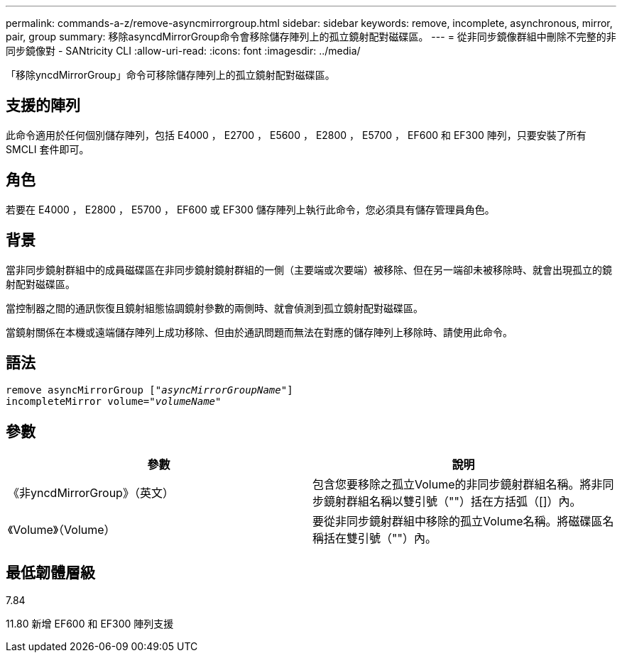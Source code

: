 ---
permalink: commands-a-z/remove-asyncmirrorgroup.html 
sidebar: sidebar 
keywords: remove, incomplete, asynchronous, mirror, pair, group 
summary: 移除asyncdMirrorGroup命令會移除儲存陣列上的孤立鏡射配對磁碟區。 
---
= 從非同步鏡像群組中刪除不完整的非同步鏡像對 - SANtricity CLI
:allow-uri-read: 
:icons: font
:imagesdir: ../media/


[role="lead"]
「移除yncdMirrorGroup」命令可移除儲存陣列上的孤立鏡射配對磁碟區。



== 支援的陣列

此命令適用於任何個別儲存陣列，包括 E4000 ， E2700 ， E5600 ， E2800 ， E5700 ， EF600 和 EF300 陣列，只要安裝了所有 SMCLI 套件即可。



== 角色

若要在 E4000 ， E2800 ， E5700 ， EF600 或 EF300 儲存陣列上執行此命令，您必須具有儲存管理員角色。



== 背景

當非同步鏡射群組中的成員磁碟區在非同步鏡射鏡射群組的一側（主要端或次要端）被移除、但在另一端卻未被移除時、就會出現孤立的鏡射配對磁碟區。

當控制器之間的通訊恢復且鏡射組態協調鏡射參數的兩側時、就會偵測到孤立鏡射配對磁碟區。

當鏡射關係在本機或遠端儲存陣列上成功移除、但由於通訊問題而無法在對應的儲存陣列上移除時、請使用此命令。



== 語法

[source, cli, subs="+macros"]
----
remove asyncMirrorGroup pass:quotes[[_"asyncMirrorGroupName"_]]
incompleteMirror volume=pass:quotes[_"volumeName"_]
----


== 參數

|===
| 參數 | 說明 


 a| 
《非yncdMirrorGroup》（英文）
 a| 
包含您要移除之孤立Volume的非同步鏡射群組名稱。將非同步鏡射群組名稱以雙引號（""）括在方括弧（[]）內。



 a| 
《Volume》（Volume）
 a| 
要從非同步鏡射群組中移除的孤立Volume名稱。將磁碟區名稱括在雙引號（""）內。

|===


== 最低韌體層級

7.84

11.80 新增 EF600 和 EF300 陣列支援
